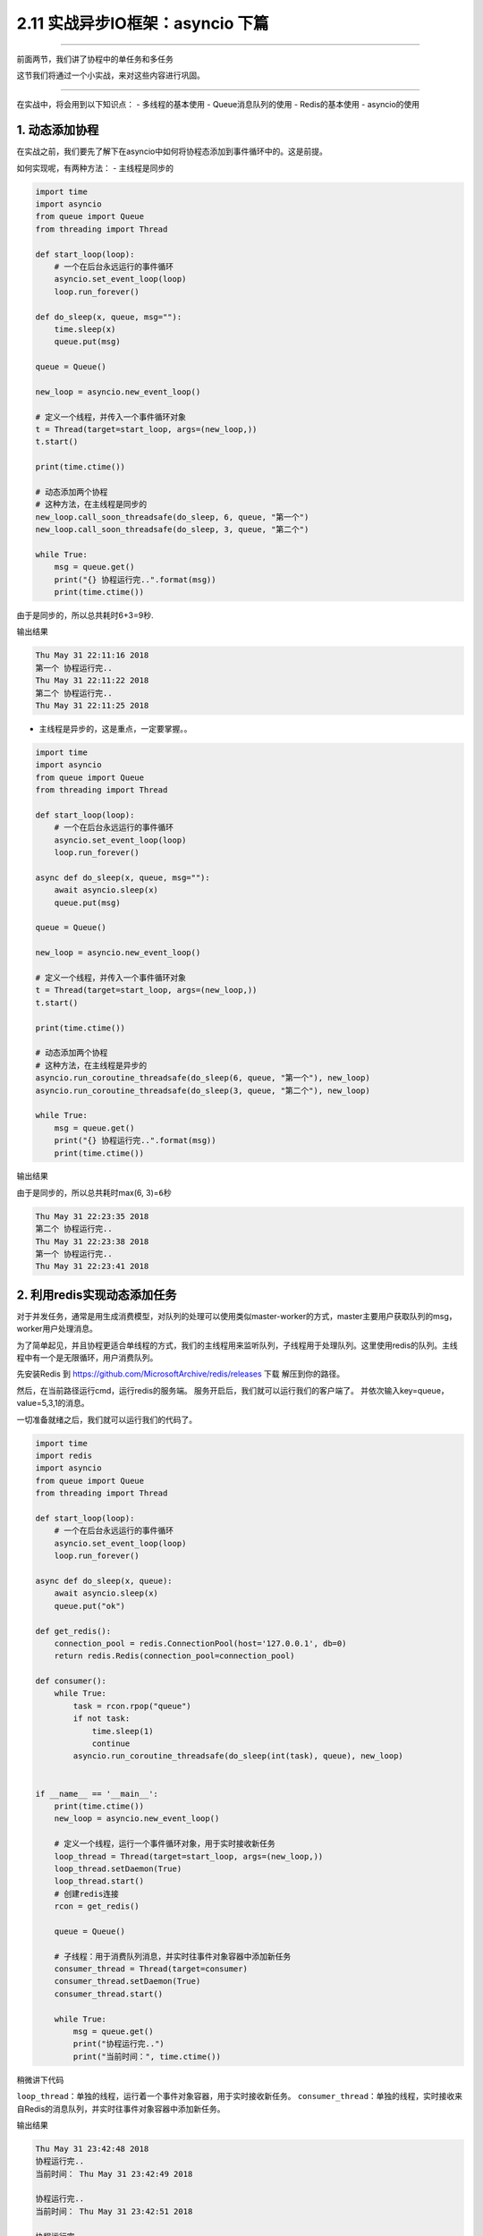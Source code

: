 2.11 实战异步IO框架：asyncio 下篇
=================================

|image0|

--------------

前面两节，我们讲了协程中的单任务和多任务

这节我们将通过一个小实战，来对这些内容进行巩固。

--------------

在实战中，将会用到以下知识点： - 多线程的基本使用 - Queue消息队列的使用
- Redis的基本使用 - asyncio的使用

1. 动态添加协程
---------------

在实战之前，我们要先了解下在asyncio中如何将协程态添加到事件循环中的。这是前提。

如何实现呢，有两种方法： - 主线程是同步的

.. code:: python

   import time
   import asyncio
   from queue import Queue
   from threading import Thread

   def start_loop(loop):
       # 一个在后台永远运行的事件循环
       asyncio.set_event_loop(loop)
       loop.run_forever()

   def do_sleep(x, queue, msg=""):
       time.sleep(x)
       queue.put(msg)

   queue = Queue()

   new_loop = asyncio.new_event_loop()

   # 定义一个线程，并传入一个事件循环对象
   t = Thread(target=start_loop, args=(new_loop,))
   t.start()

   print(time.ctime())

   # 动态添加两个协程
   # 这种方法，在主线程是同步的
   new_loop.call_soon_threadsafe(do_sleep, 6, queue, "第一个")
   new_loop.call_soon_threadsafe(do_sleep, 3, queue, "第二个")

   while True:
       msg = queue.get()
       print("{} 协程运行完..".format(msg))
       print(time.ctime())

由于是同步的，所以总共耗时6+3=9秒.

输出结果

.. code:: python

   Thu May 31 22:11:16 2018
   第一个 协程运行完..
   Thu May 31 22:11:22 2018
   第二个 协程运行完..
   Thu May 31 22:11:25 2018

-  主线程是异步的，这是重点，一定要掌握。。

.. code:: python

   import time
   import asyncio
   from queue import Queue
   from threading import Thread

   def start_loop(loop):
       # 一个在后台永远运行的事件循环
       asyncio.set_event_loop(loop)
       loop.run_forever()

   async def do_sleep(x, queue, msg=""):
       await asyncio.sleep(x)
       queue.put(msg)

   queue = Queue()

   new_loop = asyncio.new_event_loop()

   # 定义一个线程，并传入一个事件循环对象
   t = Thread(target=start_loop, args=(new_loop,))
   t.start()

   print(time.ctime())

   # 动态添加两个协程
   # 这种方法，在主线程是异步的
   asyncio.run_coroutine_threadsafe(do_sleep(6, queue, "第一个"), new_loop)
   asyncio.run_coroutine_threadsafe(do_sleep(3, queue, "第二个"), new_loop)

   while True:
       msg = queue.get()
       print("{} 协程运行完..".format(msg))
       print(time.ctime())

输出结果

由于是同步的，所以总共耗时max(6, 3)=\ ``6``\ 秒

.. code:: python

   Thu May 31 22:23:35 2018
   第二个 协程运行完..
   Thu May 31 22:23:38 2018
   第一个 协程运行完..
   Thu May 31 22:23:41 2018

2. 利用redis实现动态添加任务
----------------------------

对于并发任务，通常是用生成消费模型，对队列的处理可以使用类似master-worker的方式，master主要用户获取队列的msg，worker用户处理消息。

为了简单起见，并且协程更适合单线程的方式，我们的主线程用来监听队列，子线程用于处理队列。这里使用redis的队列。主线程中有一个是无限循环，用户消费队列。

先安装Redis 到 https://github.com/MicrosoftArchive/redis/releases 下载
|image1| 解压到你的路径。 |image2|

然后，在当前路径运行cmd，运行redis的服务端。 |image3|
服务开启后，我们就可以运行我们的客户端了。
并依次输入key=queue，value=5,3,1的消息。 |image4|

一切准备就绪之后，我们就可以运行我们的代码了。

.. code:: python

   import time
   import redis
   import asyncio
   from queue import Queue
   from threading import Thread

   def start_loop(loop):
       # 一个在后台永远运行的事件循环
       asyncio.set_event_loop(loop)
       loop.run_forever()

   async def do_sleep(x, queue):
       await asyncio.sleep(x)
       queue.put("ok")

   def get_redis():
       connection_pool = redis.ConnectionPool(host='127.0.0.1', db=0)
       return redis.Redis(connection_pool=connection_pool)

   def consumer():
       while True:
           task = rcon.rpop("queue")
           if not task:
               time.sleep(1)
               continue
           asyncio.run_coroutine_threadsafe(do_sleep(int(task), queue), new_loop)


   if __name__ == '__main__':
       print(time.ctime())
       new_loop = asyncio.new_event_loop()

       # 定义一个线程，运行一个事件循环对象，用于实时接收新任务
       loop_thread = Thread(target=start_loop, args=(new_loop,))
       loop_thread.setDaemon(True)
       loop_thread.start()
       # 创建redis连接
       rcon = get_redis()

       queue = Queue()

       # 子线程：用于消费队列消息，并实时往事件对象容器中添加新任务
       consumer_thread = Thread(target=consumer)
       consumer_thread.setDaemon(True)
       consumer_thread.start()

       while True:
           msg = queue.get()
           print("协程运行完..")
           print("当前时间：", time.ctime())

稍微讲下代码

``loop_thread``\ ：单独的线程，运行着一个事件对象容器，用于实时接收新任务。
``consumer_thread``\ ：单独的线程，实时接收来自Redis的消息队列，并实时往事件对象容器中添加新任务。

输出结果

.. code:: python

   Thu May 31 23:42:48 2018
   协程运行完..
   当前时间： Thu May 31 23:42:49 2018

   协程运行完..
   当前时间： Thu May 31 23:42:51 2018

   协程运行完..
   当前时间： Thu May 31 23:42:53 2018

我们在Redis，分别发起了5s，3s，1s的任务。
从结果来看，这三个任务，确实是并发执行的，1s的任务最先结束，三个任务完成总耗时5s

运行后，程序是一直运行在后台的，我们每一次在Redis中输入新值，都会触发新任务的执行。。

--------------

好了，经过这个实战内容，你应该对asyncio的实际应用有了一个更深刻的认识了，至此，你已经可以使用asyncio来实现任务的并发。快去体验一下。如果有什么疑问，请在后台加我微信与我联系。。

--------------

|image5|

.. |image0| image:: http://image.iswbm.com/20200602135014.png
.. |image1| image:: https://i.loli.net/2018/06/03/5b13ba8525bcf.png
.. |image2| image:: https://i.loli.net/2018/06/03/5b13ba9f66baa.png
.. |image3| image:: https://i.loli.net/2018/06/03/5b13bab682a32.png
.. |image4| image:: https://i.loli.net/2018/06/03/5b13bad79f5ce.png
.. |image5| image:: http://image.iswbm.com/20200607174235.png

